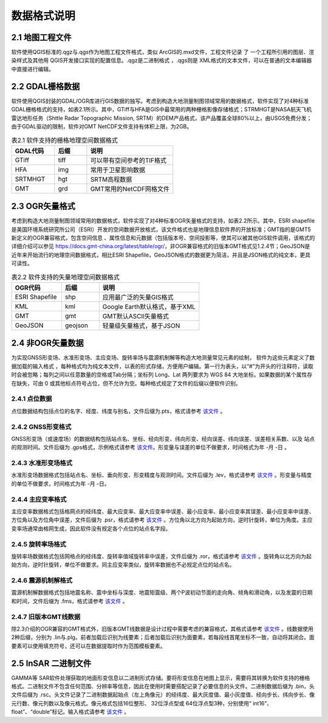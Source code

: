 ================
 数据格式说明
================

2.1 地图工程文件
-----------------

软件使用QGIS标准的.qgz与.qgs作为地图工程文件格式，类似 ArcGIS的.mxd文件，工程文件记录 了 一个工程所引用的图层、渲染样式及其他用 QGIS开发接口实现的配置信息。.qgz是二进制格式 ，.qgs则是 XML格式的文本文件，可以在普通的文本编辑器中直接进行编辑。

2.2 GDAL栅格数据
------------------

软件使用QGIS封装的GDAL/OGR库进行GIS数据的独写。考虑到构造大地测量制图领域常用的数据格式，软件实现了对4种标准GDAL栅格格式的支持，如表2.1所示。其中，GTiff与HFA是GIS中最常用的两种栅格影像存储格式；STRMHGT是NASA航天飞机雷达地形任务（Shttle Radar Topographic Mission, SRTM）的DEM产品格式，该产品覆盖全球80%以上，由USGS免费分发；由于GDAL驱动的限制，软件对GMT NetCDF文件支持有体积上限，为2GB。

.. list-table:: 表2.1 软件支持的栅格地理空间数据格式
   :widths: 20 15 40
   :header-rows: 1

   * - GDAL代码
     - 后缀
     - 说明
   * - GTiff
     - tiff
     - 可以带有空间参考的TIF格式
   * - HFA
     - img
     - 常用于卫星影响数据
   * - SRTMHGT
     - hgt
     - SRTM高程数据
   * - GMT
     - grd
     - GMT常用的NetCDF网格文件

2.3 OGR矢量格式
-----------------

考虑到构造大地测量制图领域常用的数据格式，软件实现了对4种标准OGR矢量格式的支持，如表2.2所示。其中，ESRI shapefile是美国环境系统研究所公司（ESRI）开发的空间数据开放格式，该文件格式也是地理信息软件界的开放标准；GMT指的是GMT5新定义的OGR兼容格式，包含空间信息 、属性信息和元数据（包括版本号、空间投影等，使其可以被其他GIS软件调用，该格式的详细介绍可以参见 https://docs.gmt-china.org/latest/table/ogr/，非OGR兼容格式的旧版本GMT格式见1.2.4节；GeoJSON是近年来开始流行的地理空间数据格式，相比ESRI Shapefile，GeoJSON格式的数据更为简洁，并且是JSON格式的纯文本，更具可读性。

.. list-table:: 表2.2 软件支持的矢量地理空间数据格式
   :widths: 20 15 40
   :header-rows: 1

   * - OGR代码
     - 后缀
     - 说明
   * - ESRI Shapefile
     - shp
     - 应用最广泛的矢量GIS格式
   * - KML
     - kml 
     - Google Earth默认格式，基于XML
   * - GMT
     - gmt
     - GMT默认ASCII矢量格式       
   * - GeoJSON
     - geojson
     - 轻量级矢量格式，基于JSON


2.4 非OGR矢量数据
----------------------
为实现GNSS形变场、水准形变场、主应变场、旋转率场与震源机制解等构造大地测量常见元素的绘制， 软件为这些元素定义了数据加载的输入格式 ，每种格式均为纯文本文件，以表的形式存储，方便用户编辑。第一行为表头，以“#”为开头的行注释符，读取时会被忽略；每列之间以任意数量的空格或Tab分隔；坐标列 Long、Lat 两列要求为 WGS 84 大地坐标。如果数据的某个属性存在缺失，可由 0 或其他标点符号占位，但不允许为空。每种格式规定了文件的后缀以便软件识别。

2.4.1 点位数据
~~~~~~~~~~~~~~~

点位数据结构包括点位的名字、经度、纬度与别名，文件后缀为.pts，格式请参考 `该文件 <https://github.com/wanghai1988/qtgahelp/blob/main/files/%E7%82%B9%E4%BD%8D%E6%95%B0%E6%8D%AE%E6%A0%BC%E5%BC%8F.txt>`_ 。

2.4.2 GNSS形变格式
~~~~~~~~~~~~~~~~~~~~~~

GNSS形变场（或速度场）的数据结构包括站点名、坐标、经向形变、纬向形变、经向误差、纬向误差、误差相关系数、以及 站点的观测时间。文件后缀为 .gps格式，示例格式请参考 `该文件 <https://github.com/wanghai1988/qtgahelp/blob/main/files/GNSS%D0%CE%B1%E4%CA%FD%BE%DD%CA%E4%C8%EB%B8%F1%CA%BD.txt>`_。形变量与误差的单位不做要求，时间格式为年 -月 -日 。

2.4.3 水准形变场格式
~~~~~~~~~~~~~~~~~~~~~~~~~~~~

水准形变场数据格式包括站点名、坐标、垂向形变、形变精度与观测时间。文件后缀为 .lev，格式请参考 `该文件 <https://github.com/wanghai1988/qtgahelp/blob/main/files/%CB%AE%D7%BC%D0%CE%B1%E4%CA%FD%BE%DD%CA%E4%C8%EB%B8%F1%CA%BD.txt>`_   。形变量与精度的单位不做要求，时间格式为年 -月 -日。

2.4.4 主应变率格式
~~~~~~~~~~~~~~~~~~~~~~~~~

主应变率数据格式包括格网点的经纬度、最大应变率、最大应变率中误差、最小应变率、最小应变率其误差、最小应变率中误差、方位角以及方位角中误差，文件后缀为 .psr，格式请参考 `该文件 <https://github.com/wanghai1988/qtgahelp/blob/main/files/%D6%F7%D3%A6%B1%E4%C2%CA%CA%FD%BE%DD%CA%E4%C8%EB%B8%F1%CA%BD.txt>`_ 。方位角以北方向为起始方向，逆时针旋转，单位为角度。主应变率场通常由格网生成，因此软件没有规定各个点位的站点名字段。

2.4.5 旋转率场格式
~~~~~~~~~~~~~~~~~~~~~~

旋转率场数据格式包括网格点的经纬度、旋转率值域旋转率中误差，文件后缀为 .ror，格式请参考 `该文件 <https://github.com/wanghai1988/qtgahelp/blob/main/files/%D0%FD%D7%AA%C2%CA%CA%FD%BE%DD%CA%E4%C8%EB%B8%F1%CA%BD.txt>`_ 。旋转角以北方向为起始方向，逆时针旋转，单位不做要求。同主应变率类似，旋转率数据也不必规定点位的站点名。

2.4.6 震源机制解格式
~~~~~~~~~~~~~~~~~~~~~~~~

震源机制解数据格式包括地震名称、震中坐标与深度、地震矩震级、两个P波初动节面的走向角、倾角和滑动角，以及发震的日期和时间，文件后缀为 .fms，格式请参考 `该文件 <https://github.com/wanghai1988/qtgahelp/blob/main/files/%D5%F0%D4%B4%BB%FA%D6%C6%BD%E2%CA%FD%BE%DD%CA%E4%C8%EB%B8%F1%CA%BD.txt>`_ 。


2.4.7 旧版本GMT线数据
~~~~~~~~~~~~~~~~~~~~~~~~~~

除2.3介绍的OGR兼容的GMT格式外，旧版本GMT线数据是设计过程中需要考虑的兼容格式，其格式请参考 `该文件 <https://github.com/wanghai1988/qtgahelp/blob/main/files/GMT%CF%DF%CA%FD%BE%DD%B8%F1%CA%BD.txt>`_ 。线数据使用 2种后缀，分别为 .lin与.plg。前者加载后识别为线要素；后者加载后识别为面要素，若每段线首尾坐标不一致，自动将其闭合。面要素可以使用填充符号，还可以在数据提取时作为范围模板要素。

2.5 InSAR 二进制文件
------------------------

GAMMA等 SAR软件处理获取的地面形变信息以二进制形式存储。要将形变信息在地图上显示，需要将其转换为软件支持的栅格格式。二进制文件不包含任何范围、分辨率等信息，因此在使用时需要搭配记录了必要信息的头文件。二进制数据后缀为 .bin，头文件后缀为 .rsc。头文件记录了二进制数据起始点（左上角像元）的经纬度、最大灰度值、最小灰度值、经向步长、纬向步长、像元行数、像元列数以及像元格式。像元格式包括16位整形、 32位浮点型或 64位浮点型3种，分别使用“ int16”、 float”、“double”标记。输入格式请参考 `该文件 <https://github.com/wanghai1988/qtgahelp/blob/main/files/%D5%A4%B8%F1%CD%B7%CE%C4%BC%FE%CA%E4%C8%EB%B8%F1%CA%BD.txt>`_ 。